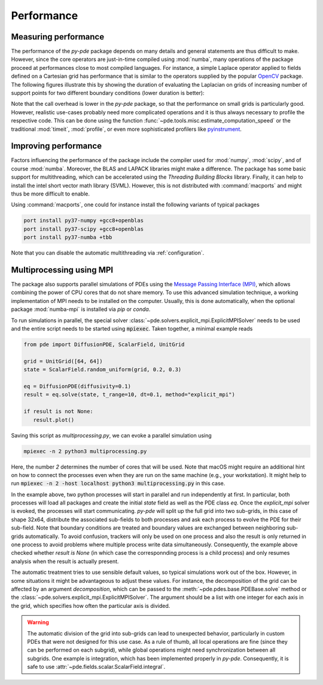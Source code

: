 Performance
^^^^^^^^^^^

Measuring performance
"""""""""""""""""""""

The performance of the `py-pde` package depends on many details and general 
statements are thus difficult to make.
However, since the core operators are just-in-time compiled using :mod:`numba`,
many operations of the package proceed at performances close to most compiled
languages.
For instance, a simple Laplace operator applied to fields defined on a Cartesian
grid has performance that is similar to the operators supplied by the popular
`OpenCV <https://opencv.org>`_ package.
The following figures illustrate this by showing the duration of evaluating the
Laplacian on grids of increasing number of support points for
two different boundary conditions (lower duration is better):


.. image:: /_images/performance_periodic.*
   :width: 49%

.. image:: /_images/performance_noflux.*
   :width: 49%
   
   
Note that the call overhead is lower in the `py-pde` package, so that the
performance on small grids is particularly good.
However, realistic use-cases probably need more complicated operations and it is
thus always necessary to profile the respective code.
This can be done using the function
:func:`~pde.tools.misc.estimate_computation_speed` or the traditional
:mod:`timeit`, :mod:`profile`, or even more sophisticated profilers like
`pyinstrument <https://github.com/joerick/pyinstrument>`_.


Improving performance
"""""""""""""""""""""

Factors influencing the performance of the package include the compiler used for
:mod:`numpy`, :mod:`scipy`, and of course :mod:`numba`.
Moreover, the BLAS and LAPACK libraries might make a difference.
The package has some basic support for multithreading, which can be accelerated
using the `Threading Building Blocks` library.
Finally, it can help to install the intel short vector math library (SVML).
However, this is not distributed with :command:`macports` and might thus be more
difficult to enable. 

Using :command:`macports`, one could for instance install the following variants
of typical packages

.. code-block:: bash

    port install py37-numpy +gcc8+openblas
    port install py37-scipy +gcc8+openblas
    port install py37-numba +tbb

Note that you can disable the automatic multithreading via :ref:`configuration`.


Multiprocessing using MPI
"""""""""""""""""""""""""

The package also supports parallel simulations of PDEs using the `Message Passing 
Interface (MPI) <https://en.wikipedia.org/wiki/Message_Passing_Interface>`_, which
allows combining the power of CPU cores that do not share memory. To use this advanced
simulation technique, a working implementation of MPI needs to be installed on the
computer. Usually, this is done automatically, when the optional package
:mod:`numba-mpi` is installed via `pip` or `conda`.

To run simulations in parallel, the special solver
:class:`~pde.solvers.explicit_mpi.ExplicitMPISolver` needs to be used and the entire
script needs to be started using :code:`mpiexec`.
Taken together, a minimal example reads

.. code-block:: python

   from pde import DiffusionPDE, ScalarField, UnitGrid

   grid = UnitGrid([64, 64])
   state = ScalarField.random_uniform(grid, 0.2, 0.3)

   eq = DiffusionPDE(diffusivity=0.1)
   result = eq.solve(state, t_range=10, dt=0.1, method="explicit_mpi")

   if result is not None:
      result.plot()

Saving this script as `multiprocessing.py`, we can evoke a parallel simulation using

.. code-block:: bash

    mpiexec -n 2 python3 multiprocessing.py

Here, the number `2` determines the number of cores that will be used.
Note that macOS might require an additional hint on how to connect the processes even
when they are run on the same machine (e.g., your workstation). It might help to run
:code:`mpiexec -n 2 -host localhost python3 multiprocessing.py` in this case.

In the example above, two python processes will start in parallel and run independently
at first.
In particular, both processes will load all packages and create the initial `state`
field as well as the PDE class `eq`.
Once the `explicit_mpi` solver is evoked, the processes will start communicating.
`py-pde` will split up the full grid into two sub-grids, in this case of shape 32x64,
distribute the associated sub-fields to both processes and ask each process to evolve
the PDE for their sub-field.
Note that boundary conditions are treated and boundary values are exchanged between
neighboring sub-grids automatically.
To avoid confusion, trackers will only be used on one process and also the result is
only returned in one process to avoid problems where multiple process write data
simultaneously.
Consequently, the example above checked whether `result is None` (in which case the
corresponnding process is a child process) and only resumes analysis when the result is
actually present.

The automatic treatment tries to use sensible default values, so typical simulations
work out of the box.
However, in some situations it might be advantageous to adjust these values.
For instance, the decomposition of the grid can be affected by an argument
`decomposition`, which can be passed to the :meth:`~pde.pdes.base.PDEBase.solve` method
or the :class:`~pde.solvers.explicit_mpi.ExplicitMPISolver`.
The argument should be a list with one integer for each axis in the grid, which
specifies how often the particular axis is divided.

.. warning::
   The automatic division of the grid into sub-grids can lead to unexpected behavior,
   particularly in custom PDEs that were not designed for this use case.
   As a rule of thumb, all local operations are fine (since they can be performed on
   each subgrid), while global operations might need synchronization between all
   subgrids. One example is integration, which has been implemented properly in `py-pde`.
   Consequently, it is safe to use :attr:`~pde.fields.scalar.ScalarField.integral`.


